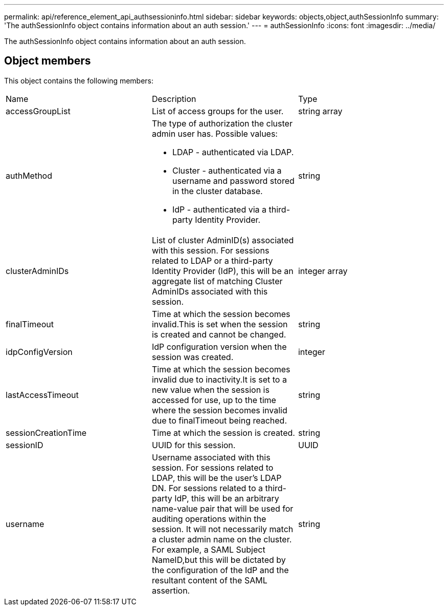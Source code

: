 ---
permalink: api/reference_element_api_authsessioninfo.html
sidebar: sidebar
keywords: objects,object,authSessionInfo
summary: 'The authSessionInfo object contains information about an auth session.'
---
= authSessionInfo
:icons: font
:imagesdir: ../media/

[.lead]
The authSessionInfo object contains information about an auth session.

== Object members

This object contains the following members:

|===
| Name| Description| Type
a|
accessGroupList
a|
List of access groups for the user.
a|
string array
a|
authMethod
a|
The type of authorization the cluster admin user has. Possible values:

* LDAP - authenticated via LDAP.
* Cluster - authenticated via a username and password stored in the cluster database.
* IdP - authenticated via a third-party Identity Provider.

a|
string
a|
clusterAdminIDs
a|
List of cluster AdminID(s) associated with this session. For sessions related to LDAP or a third-party Identity Provider (IdP), this will be an aggregate list of matching Cluster AdminIDs associated with this session.
a|
integer array
a|
finalTimeout
a|
Time at which the session becomes invalid.This is set when the session is created and cannot be changed.
a|
string
a|
idpConfigVersion
a|
IdP configuration version when the session was created.
a|
integer
a|
lastAccessTimeout
a|
Time at which the session becomes invalid due to inactivity.It is set to a new value when the session is accessed for use, up to the time where the session becomes invalid due to finalTimeout being reached.
a|
string
a|
sessionCreationTime
a|
Time at which the session is created.
a|
string
a|
sessionID
a|
UUID for this session.
a|
UUID
a|
username
a|
Username associated with this session. For sessions related to LDAP, this will be the user's LDAP DN. For sessions related to a third-party IdP, this will be an arbitrary name-value pair that will be used for auditing operations within the session. It will not necessarily match a cluster admin name on the cluster. For example, a SAML Subject NameID,but this will be dictated by the configuration of the IdP and the resultant content of the SAML assertion.
a|
string
|===
